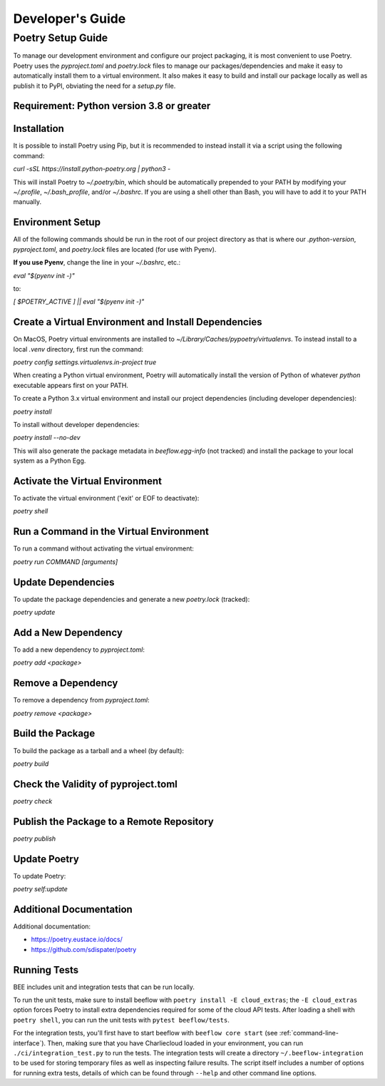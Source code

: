 Developer's Guide
#################
Poetry Setup Guide
==================
To manage our development environment and configure our project packaging,
it is most convenient to use Poetry. Poetry uses the `pyproject.toml` and `poetry.lock`
files to manage our packages/dependencies and make it easy to automatically
install them to a virtual environment. It also makes it easy to build and
install our package locally as well as publish it to PyPI, obviating the need
for a `setup.py` file.

Requirement: Python version 3.8 or greater
------------------------------------------

Installation
------------
It is possible to install Poetry using Pip, but it is recommended to instead
install it via a script using the following command:

`curl -sSL https://install.python-poetry.org | python3 -`

This will install Poetry to `~/.poetry/bin`, which should be automatically prepended to your PATH
by modifying your `~/.profile`, `~/.bash_profile`, and/or `~/.bashrc`. If you are using a
shell other than Bash, you will have to add it to your PATH manually.

Environment Setup
-----------------
All of the following commands should be run in the root of our
project directory as that is where our `.python-version`, `pyproject.toml`, and
`poetry.lock` files are located (for use with Pyenv).

**If you use Pyenv**, change the line in your `~/.bashrc`, etc.:

`eval "$(pyenv init -)"`

to:

`[ $POETRY_ACTIVE ] || eval "$(pyenv init -)"`

Create a Virtual Environment and Install Dependencies
-----------------------------------------------------
On MacOS, Poetry virtual environments are installed to `~/Library/Caches/pypoetry/virtualenvs`.
To instead install to a local `.venv` directory, first run the command:

`poetry config settings.virtualenvs.in-project true`

When creating a Python virtual environment, Poetry will automatically install the version of Python of whatever `python` executable appears first on your PATH.

To create a Python 3.x virtual environment and install our project
dependencies (including developer dependencies):

`poetry install`

To install without developer dependencies:

`poetry install --no-dev`

This will also generate the package metadata in `beeflow.egg-info` (not tracked) and install
the package to your local system as a Python Egg.


Activate the Virtual Environment
-----------------------------------------------------
To activate the virtual environment ('exit' or EOF to deactivate):

`poetry shell`


Run a Command in the Virtual Environment
-----------------------------------------------------
To run a command without activating the virtual environment:

`poetry run COMMAND [arguments]`


Update Dependencies
-----------------------------------------------------
To update the package dependencies and generate a new `poetry.lock` (tracked):

`poetry update`


Add a New Dependency
-----------------------------------------------------
To add a new dependency to `pyproject.toml`:

`poetry add <package>`


Remove a Dependency
-----------------------------------------------------
To remove a dependency from `pyproject.toml`:

`poetry remove <package>`


Build the Package
-----------------------------------------------------
To build the package as a tarball and a wheel (by default):

`poetry build`


Check the Validity of pyproject.toml
-----------------------------------------------------

`poetry check`


Publish the Package to a Remote Repository
-----------------------------------------------------

`poetry publish`


Update Poetry
-----------------------------------------------------
To update Poetry:

`poetry self:update`

Additional Documentation
------------------------
Additional documentation:

* https://poetry.eustace.io/docs/

* https://github.com/sdispater/poetry

Running Tests
-------------

BEE includes unit and integration tests that can be run locally.

To run the unit tests, make sure to install beeflow with ``poetry install -E cloud_extras``; the ``-E cloud_extras`` option forces Poetry to install extra dependencies required for some of the cloud API tests. After loading a shell with ``poetry shell``, you can run the unit tests with ``pytest beeflow/tests``.

For the integration tests, you'll first have to start beeflow with ``beeflow core start`` (see :ref:`command-line-interface`). Then, making sure that you have Charliecloud loaded in your environment, you can run ``./ci/integration_test.py`` to run the tests. The integration tests will create a directory ``~/.beeflow-integration`` to be used for storing temporary files as well as inspecting failure results. The script itself includes a number of options for running extra tests, details of which can be found through ``--help`` and other command line options.
